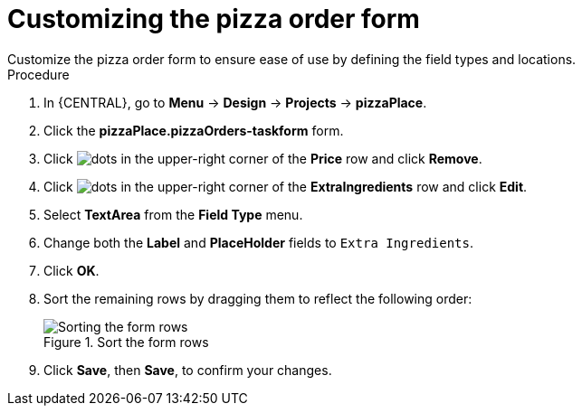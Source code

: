 [id='order_form_edit']
= Customizing the pizza order form
Customize the pizza order form to ensure ease of use by defining the field types and locations.

.Procedure

. In {CENTRAL}, go to *Menu* -> *Design* -> *Projects* -> *pizzaPlace*.
. Click the *pizzaPlace.pizzaOrders-taskform* form.
. Click image:project-data/dots.png[] in the upper-right corner of the *Price* row and click *Remove*.
. Click image:project-data/dots.png[] in the upper-right corner of the *ExtraIngredients* row and click *Edit*.
. Select *TextArea* from the *Field Type* menu.
. Change both the *Label* and *PlaceHolder* fields to `Extra Ingredients`.
. Click *OK*.
. Sort the remaining rows by dragging them to reflect the following order:
+
.Sort the form rows
image::processes/pizza-order.png[Sorting the form rows]

. Click *Save*, then *Save*, to confirm your changes.
